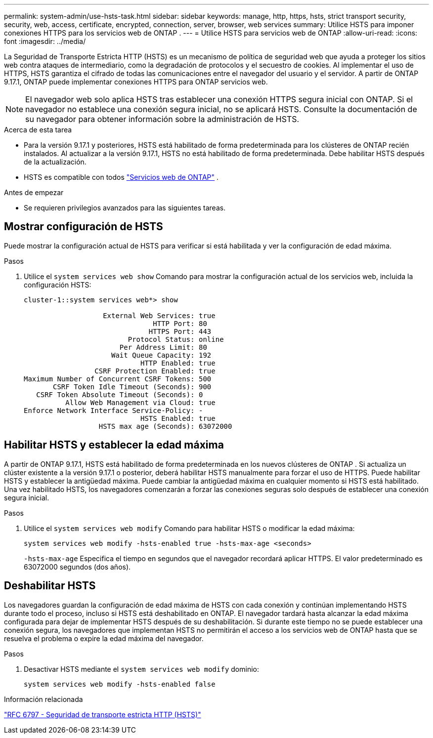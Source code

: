 ---
permalink: system-admin/use-hsts-task.html 
sidebar: sidebar 
keywords: manage, http, https, hsts, strict transport security, security, web, access, certificate, encrypted, connection, server, browser, web services 
summary: Utilice HSTS para imponer conexiones HTTPS para los servicios web de ONTAP . 
---
= Utilice HSTS para servicios web de ONTAP
:allow-uri-read: 
:icons: font
:imagesdir: ../media/


[role="lead"]
La Seguridad de Transporte Estricta HTTP (HSTS) es un mecanismo de política de seguridad web que ayuda a proteger los sitios web contra ataques de intermediario, como la degradación de protocolos y el secuestro de cookies. Al implementar el uso de HTTPS, HSTS garantiza el cifrado de todas las comunicaciones entre el navegador del usuario y el servidor. A partir de ONTAP 9.17.1, ONTAP puede implementar conexiones HTTPS para ONTAP servicios web.


NOTE: El navegador web solo aplica HSTS tras establecer una conexión HTTPS segura inicial con ONTAP. Si el navegador no establece una conexión segura inicial, no se aplicará HSTS. Consulte la documentación de su navegador para obtener información sobre la administración de HSTS.

.Acerca de esta tarea
* Para la versión 9.17.1 y posteriores, HSTS está habilitado de forma predeterminada para los clústeres de ONTAP recién instalados. Al actualizar a la versión 9.17.1, HSTS no está habilitado de forma predeterminada. Debe habilitar HSTS después de la actualización.
* HSTS es compatible con todos link:../system-admin/manage-web-services-concept.html["Servicios web de ONTAP"] .


.Antes de empezar
* Se requieren privilegios avanzados para las siguientes tareas.




== Mostrar configuración de HSTS

Puede mostrar la configuración actual de HSTS para verificar si está habilitada y ver la configuración de edad máxima.

.Pasos
. Utilice el  `system services web show` Comando para mostrar la configuración actual de los servicios web, incluida la configuración HSTS:
+
[listing]
----
cluster-1::system services web*> show

                   External Web Services: true
                               HTTP Port: 80
                              HTTPS Port: 443
                         Protocol Status: online
                       Per Address Limit: 80
                     Wait Queue Capacity: 192
                            HTTP Enabled: true
                 CSRF Protection Enabled: true
Maximum Number of Concurrent CSRF Tokens: 500
       CSRF Token Idle Timeout (Seconds): 900
   CSRF Token Absolute Timeout (Seconds): 0
          Allow Web Management via Cloud: true
Enforce Network Interface Service-Policy: -
                            HSTS Enabled: true
                  HSTS max age (Seconds): 63072000
----




== Habilitar HSTS y establecer la edad máxima

A partir de ONTAP 9.17.1, HSTS está habilitado de forma predeterminada en los nuevos clústeres de ONTAP . Si actualiza un clúster existente a la versión 9.17.1 o posterior, deberá habilitar HSTS manualmente para forzar el uso de HTTPS. Puede habilitar HSTS y establecer la antigüedad máxima. Puede cambiar la antigüedad máxima en cualquier momento si HSTS está habilitado. Una vez habilitado HSTS, los navegadores comenzarán a forzar las conexiones seguras solo después de establecer una conexión segura inicial.

.Pasos
. Utilice el  `system services web modify` Comando para habilitar HSTS o modificar la edad máxima:
+
[source, cli]
----
system services web modify -hsts-enabled true -hsts-max-age <seconds>
----
+
`-hsts-max-age` Especifica el tiempo en segundos que el navegador recordará aplicar HTTPS. El valor predeterminado es 63072000 segundos (dos años).





== Deshabilitar HSTS

Los navegadores guardan la configuración de edad máxima de HSTS con cada conexión y continúan implementando HSTS durante todo el proceso, incluso si HSTS está deshabilitado en ONTAP. El navegador tardará hasta alcanzar la edad máxima configurada para dejar de implementar HSTS después de su deshabilitación. Si durante este tiempo no se puede establecer una conexión segura, los navegadores que implementan HSTS no permitirán el acceso a los servicios web de ONTAP hasta que se resuelva el problema o expire la edad máxima del navegador.

.Pasos
. Desactivar HSTS mediante el  `system services web modify` dominio:
+
[source, cli]
----
system services web modify -hsts-enabled false
----


.Información relacionada
link:https://datatracker.ietf.org/doc/html/rfc6797["RFC 6797 - Seguridad de transporte estricta HTTP (HSTS)"^]
